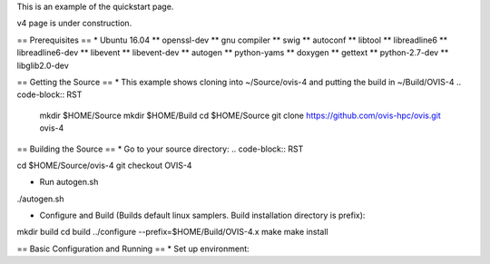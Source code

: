 This is an example of the quickstart page. 

v4 page is under construction.

== Prerequisites ==
* Ubuntu 16.04
** openssl-dev
** gnu compiler
** swig
** autoconf
** libtool
** libreadline6
** libreadline6-dev
** libevent
** libevent-dev
** autogen
** python-yams
** doxygen
** gettext
** python-2.7-dev
** libglib2.0-dev

== Getting the Source ==
* This example shows cloning into ~/Source/ovis-4 and putting the build in ~/Build/OVIS-4
.. code-block:: RST

 mkdir $HOME/Source
 mkdir $HOME/Build
 cd $HOME/Source
 git clone https://github.com/ovis-hpc/ovis.git ovis-4
 
== Building the Source ==
* Go to your source directory:
.. code-block:: RST

cd $HOME/Source/ovis-4
git checkout OVIS-4

* Run autogen.sh
.. code-block:: RST

./autogen.sh

* Configure and Build (Builds default linux samplers. Build installation directory is prefix):
.. code-block:: RST

mkdir build
cd build
../configure --prefix=$HOME/Build/OVIS-4.x
make
make install

== Basic Configuration and Running ==
* Set up environment:
